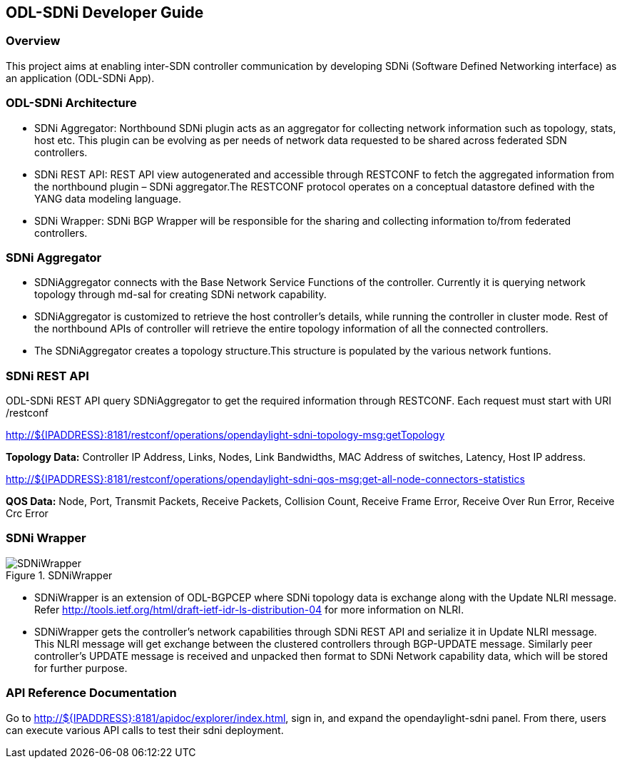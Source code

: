 == ODL-SDNi Developer Guide

=== Overview
This project aims at enabling inter-SDN controller communication by developing SDNi (Software Defined Networking interface) as an application (ODL-SDNi App). 

=== ODL-SDNi Architecture

* SDNi Aggregator: Northbound SDNi plugin acts as an aggregator for collecting network information such as topology, stats, host etc. This plugin can be evolving as per needs of network data requested to be shared across federated SDN controllers.
* SDNi REST API: REST API view autogenerated and accessible through RESTCONF to fetch the aggregated information from the northbound plugin – SDNi aggregator.The RESTCONF protocol operates on a conceptual datastore defined with the YANG data modeling language.
* SDNi Wrapper: SDNi BGP Wrapper will be responsible for the sharing and collecting information to/from federated controllers.

=== SDNi Aggregator

* SDNiAggregator connects with the Base Network Service Functions of the controller. Currently it is querying network topology through md-sal for creating SDNi network capability.
* SDNiAggregator is customized to retrieve the host controller’s details, while running the controller in cluster mode. Rest of the northbound APIs of controller will retrieve the entire topology information of all the connected controllers. 
* The SDNiAggregator creates a topology structure.This structure is populated by the various network funtions.

=== SDNi REST API
ODL-SDNi REST API query SDNiAggregator to get the required information  through RESTCONF. Each request must start with URI /restconf 

http://${IPADDRESS}:8181/restconf/operations/opendaylight-sdni-topology-msg:getTopology

*Topology Data:* Controller IP Address, Links, Nodes, Link Bandwidths, MAC Address of switches, Latency, Host IP address.

http://${IPADDRESS}:8181/restconf/operations/opendaylight-sdni-qos-msg:get-all-node-connectors-statistics

*QOS Data:* Node, Port, Transmit Packets, Receive Packets, Collision Count, Receive Frame Error, Receive Over Run Error, Receive Crc Error

=== SDNi Wrapper
.SDNiWrapper
image::SDNiWrapper.png[]

* SDNiWrapper is an extension of ODL-BGPCEP where SDNi topology data is exchange along with the Update NLRI message. Refer http://tools.ietf.org/html/draft-ietf-idr-ls-distribution-04 for more information on NLRI.
* SDNiWrapper gets the controller’s network capabilities through SDNi REST API and serialize it in Update NLRI message. This NLRI message will get exchange between the clustered controllers through BGP-UPDATE message. Similarly peer controller’s UPDATE message is received and unpacked then format to SDNi Network capability data, which will be stored for further purpose.

=== API Reference Documentation
Go to http://${IPADDRESS}:8181/apidoc/explorer/index.html, sign in, and expand the opendaylight-sdni panel.  From there, users can execute various API calls to test their sdni deployment.

